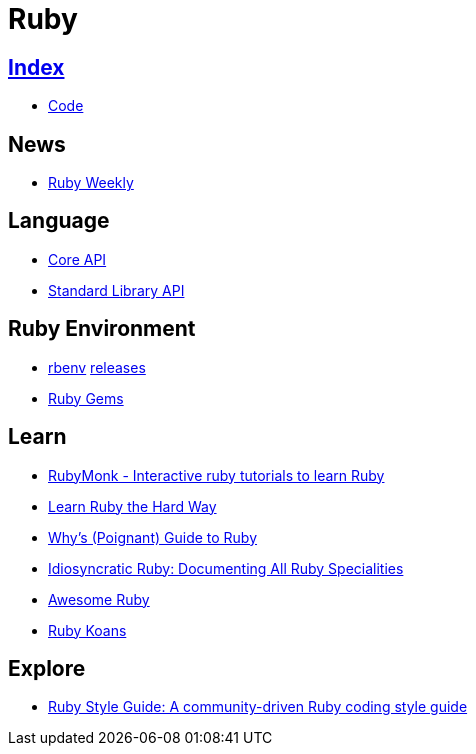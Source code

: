 = Ruby

== link:../index.adoc[Index]

- link:index.adoc[Code]

== News

- link:http://rubyweekly.com/issues[Ruby Weekly]

== Language

- link:http://ruby-doc.org/core[Core API]
- link:http://ruby-doc.org/stdlib/[Standard Library API]

== Ruby Environment

- link:https://github.com/rbenv/rbenv[rbenv] link:https://github.com/rbenv/ruby-build/releases[releases]
- link:ruby-gems.adoc[Ruby Gems]

== Learn

- link:https://rubymonk.com/[RubyMonk - Interactive ruby tutorials to learn Ruby]
- link:https://learnrubythehardway.org/book/[Learn Ruby the Hard Way]
- link:http://poignant.guide/book/chapter-1.html[Why's (Poignant) Guide to Ruby]
- link:https://idiosyncratic-ruby.com/[Idiosyncratic Ruby: Documenting All Ruby Specialities]
- link:http://awesome-ruby.com/[Awesome Ruby]
- link:http://rubykoans.com/[Ruby Koans]

== Explore

- link:https://github.com/bbatsov/ruby-style-guide[Ruby Style Guide: A community-driven Ruby coding style guide]
